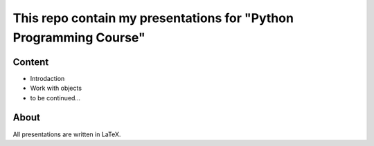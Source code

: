 ******************************************************************
This repo contain my presentations for "Python Programming Course"
******************************************************************

=======
Content
=======
* Introdaction
* Work with objects
* to be continued...

=====
About
=====
All presentations аrе written in LaTeX.
